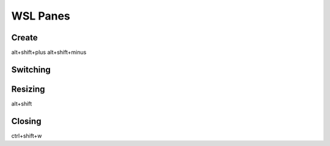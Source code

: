 WSL Panes
#########

Create
======

alt+shift+plus
alt+shift+minus

.. code-block :: Windows Terminal

	{ "command": { "action": "splitPane", "split": "vertical" }, "keys": "alt+shift+plus" },
	{ "command": { "action": "splitPane", "split": "horizontal" }, "keys": "alt+shift+-" },
	{ "command": { "action": "splitPane", "split": "auto" }, "keys": "alt+shift+|" }

Switching
=========

.. code-block :: Windows Terminal

	{ "command": { "action": "moveFocus", "direction": "down" }, "keys": "alt+down" },
	{ "command": { "action": "moveFocus", "direction": "left" }, "keys": "alt+left" },
	{ "command": { "action": "moveFocus", "direction": "right" }, "keys": "alt+right" },
	{ "command": { "action": "moveFocus", "direction": "up" }, "keys": "alt+up" }

Resizing
========

alt+shift

.. code-block :: Windows Terminal

	{ "command": { "action": "resizePane", "direction": "down" }, "keys": "alt+shift+down" },
	{ "command": { "action": "resizePane", "direction": "left" }, "keys": "alt+shift+left" },
	{ "command": { "action": "resizePane", "direction": "right" }, "keys": "alt+shift+right" },
	{ "command": { "action": "resizePane", "direction": "up" }, "keys": "alt+shift+up" }

Closing
=======

ctrl+shift+w

.. code-block :: Windows Terminal

	{ "command": "closePane", "keys": "ctrl+shift+w" }

